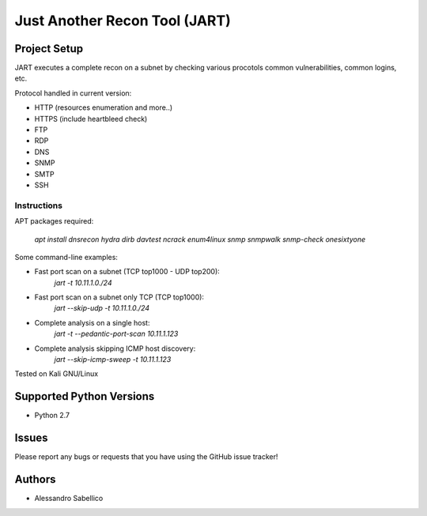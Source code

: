 ==============================
Just Another Recon Tool (JART)
==============================

Project Setup
=============

JART executes a complete recon on a subnet by checking various procotols common vulnerabilities, common logins, etc. 

Protocol handled in current version:

* HTTP (resources enumeration and more..)
* HTTPS (include heartbleed check)
* FTP
* RDP
* DNS
* SNMP
* SMTP
* SSH

Instructions
------------

APT packages required:

    `apt install dnsrecon hydra dirb davtest ncrack enum4linux snmp snmpwalk snmp-check onesixtyone`

Some command-line examples:

* Fast port scan on a subnet (TCP top1000 - UDP top200):
    `jart -t 10.11.1.0./24`
* Fast port scan on a subnet only TCP (TCP top1000):
    `jart --skip-udp -t 10.11.1.0./24`
* Complete analysis on a single host:
    `jart -t --pedantic-port-scan 10.11.1.123`
* Complete analysis skipping ICMP host discovery:
    `jart --skip-icmp-sweep -t 10.11.1.123`

Tested on Kali GNU/Linux

Supported Python Versions
=========================

* Python 2.7

Issues
======

Please report any bugs or requests that you have using the GitHub issue tracker!

Authors
=======

* Alessandro Sabellico
